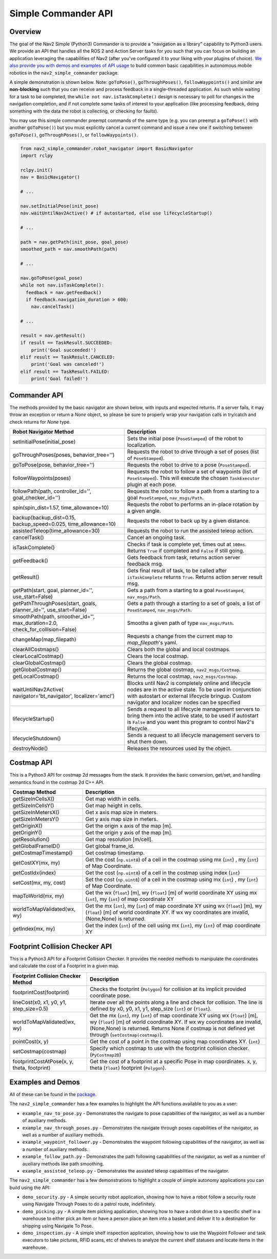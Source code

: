 .. _commander_api:

Simple Commander API
####################

Overview
********

The goal of the Nav2 Simple (Python3) Commander is to provide a "navigation as a library" capability to Python3 users. We provide an API that handles all the ROS 2 and Action Server tasks for you such that you can focus on building an application leveraging the capabilities of Nav2 (after you've configured it to your liking with your plugins of choice). `We also provide you with demos and examples of API usage <https://github.com/ros-planning/navigation2/tree/main/nav2_simple_commander>`_ to build common basic capabilities in autonomous mobile robotics in the ``nav2_simple_commander`` package.

A simple demonstration is shown below. Note: ``goToPose()``, ``goThroughPoses()``, ``followWaypoints()`` and similar are **non-blocking** such that you can receive and process feedback in a single-threaded application. As such while waiting for a task to be completed, the ``while not nav.isTaskComplete()`` design is necessary to poll for changes in the navigation completion, and if not complete some tasks of interest to your application (like processing feedback, doing something with the data the robot is collecting, or checking for faults).

You may use this simple commander preempt commands of the same type (e.g. you can preempt a ``goToPose()`` with another ``goToPose()``) but you must explicitly cancel a current command and issue a new one if switching between ``goToPose()``, ``goThroughPoses()``, or ``followWaypoints()``.

.. code-block:: python3

  from nav2_simple_commander.robot_navigator import BasicNavigator
  import rclpy

  rclpy.init()
  nav = BasicNavigator()
  
  # ...

  nav.setInitialPose(init_pose)
  nav.waitUntilNav2Active() # if autostarted, else use lifecycleStartup()

  # ...

  path = nav.getPath(init_pose, goal_pose)
  smoothed_path = nav.smoothPath(path)

  # ...

  nav.goToPose(goal_pose)
  while not nav.isTaskComplete():
    feedback = nav.getFeedback()
    if feedback.navigation_duration > 600:
      nav.cancelTask()

  # ...

  result = nav.getResult()
  if result == TaskResult.SUCCEEDED:
      print('Goal succeeded!')
  elif result == TaskResult.CANCELED:
      print('Goal was canceled!')
  elif result == TaskResult.FAILED:
      print('Goal failed!')


Commander API
*************

The methods provided by the basic navigator are shown below, with inputs and expected returns.
If a server fails, it may throw an exception or return a `None` object, so please be sure to properly wrap your navigation calls in try/catch and check returns for `None` type.

+---------------------------------------+----------------------------------------------------------------------------+
| Robot Navigator Method                | Description                                                                |
+=======================================+============================================================================+
| setInitialPose(initial_pose)          | Sets the initial pose (``PoseStamped``) of the robot to localization.      |
+---------------------------------------+----------------------------------------------------------------------------+
| goThroughPoses(poses,                 | Requests the robot to drive through a set of poses                         |
| behavior_tree='')                     | (list of ``PoseStamped``).                                                 |
+---------------------------------------+----------------------------------------------------------------------------+
| goToPose(pose, behavior_tree='')      | Requests the robot to drive to a pose (``PoseStamped``).                   |
+---------------------------------------+----------------------------------------------------------------------------+
| followWaypoints(poses)                | Requests the robot to follow a set of waypoints (list of ``PoseStamped``). |
|                                       | This will execute the chosen ``TaskExecutor`` plugin at each pose.         |
+---------------------------------------+----------------------------------------------------------------------------+
| followPath(path, controller_id='',    | Requests the robot to follow a path from a starting to a goal              |
| goal_checker_id='')                   | ``PoseStamped``, ``nav_msgs/Path``.                                        |
+---------------------------------------+----------------------------------------------------------------------------+
| spin(spin_dist=1.57,                  | Requests the robot to performs an in-place rotation by a given angle.      |
| time_allowance=10)                    |                                                                            |
+---------------------------------------+----------------------------------------------------------------------------+
| backup(backup_dist=0.15,              | Requests the robot to back up by a given distance.                         |
| backup_speed=0.025, time_allowance=10)|                                                                            |
+---------------------------------------+----------------------------------------------------------------------------+
| assistedTeleop(time_allowance=30)     | Requests the robot to run the assisted teleop action.                      |
+---------------------------------------+----------------------------------------------------------------------------+
| cancelTask()                          | Cancel an ongoing task.                                                    |
+---------------------------------------+----------------------------------------------------------------------------+
| isTaskComplete()                      | Checks if task is complete yet, times out at ``100ms``. Returns            |
|                                       | ``True`` if completed and ``False`` if still going.                        |
+---------------------------------------+----------------------------------------------------------------------------+
| getFeedback()                         | Gets feedback from task, returns action server feedback msg.               |
+---------------------------------------+----------------------------------------------------------------------------+
| getResult()                           | Gets final result of task, to be called after ``isTaskComplete``           |
|                                       | returns ``True``. Returns action server result msg.                        |
+---------------------------------------+----------------------------------------------------------------------------+
| getPath(start, goal,                  | Gets a path from a starting to a goal ``PoseStamped``, ``nav_msgs/Path``.  |
| planner_id='', use_start=False)       |                                                                            |
+---------------------------------------+----------------------------------------------------------------------------+
| getPathThroughPoses(start, goals,     | Gets a path through a starting to a set of goals, a list                   |
| planner_id='', use_start=False)       | of ``PoseStamped``, ``nav_msgs/Path``.                                     |
+---------------------------------------+----------------------------------------------------------------------------+
| smoothPath(path, smoother_id='',      | Smooths a given path of type ``nav_msgs/Path``.                            |
| max_duration=2.0,                     |                                                                            |
| check_for_collision=False)            |                                                                            |
+---------------------------------------+----------------------------------------------------------------------------+
| changeMap(map_filepath)               | Requests a change from the current map to `map_filepath`'s yaml.           |
+---------------------------------------+----------------------------------------------------------------------------+
| clearAllCostmaps()                    | Clears both the global and local costmaps.                                 |
+---------------------------------------+----------------------------------------------------------------------------+
| clearLocalCostmap()                   | Clears the local costmap.                                                  |
+---------------------------------------+----------------------------------------------------------------------------+
| clearGlobalCostmap()                  | Clears the global costmap.                                                 |
+---------------------------------------+----------------------------------------------------------------------------+
| getGlobalCostmap()                    | Returns the global costmap, ``nav2_msgs/Costmap``.                         |
+---------------------------------------+----------------------------------------------------------------------------+
| getLocalCostmap()                     | Returns the local costmap, ``nav2_msgs/Costmap``.                          |
+---------------------------------------+----------------------------------------------------------------------------+
| waitUntilNav2Active(                  | Blocks until Nav2 is completely online and lifecycle nodes are in the      |
| navigator='bt_navigator',             | active state. To be used in conjunction with autostart or external         |
| localizer='amcl')                     | lifecycle bringup. Custom navigator and localizer nodes can be specified   |
+---------------------------------------+----------------------------------------------------------------------------+
| lifecycleStartup()                    | Sends a request to all lifecycle management servers to bring them into     |
|                                       | the active state, to be used if autostart is ``False`` and you want this   |
|                                       | program to control Nav2's lifecycle.                                       |
+---------------------------------------+----------------------------------------------------------------------------+
| lifecycleShutdown()                   | Sends a request to all lifecycle management servers to shut them down.     |
+---------------------------------------+----------------------------------------------------------------------------+
| destroyNode()                         | Releases the resources used by the object.                                 |
+---------------------------------------+----------------------------------------------------------------------------+

Costmap API
*************
This is a Python3 API for costmap 2d messages from the stack. It provides the basic conversion, get/set, and handling semantics found in the costmap 2d C++ API.

+---------------------------------------+----------------------------------------------------------------------------+
| Costmap Method                        | Description                                                                |
+=======================================+============================================================================+
| getSizeInCellsX()                     | Get map width in cells.                                                    |
+---------------------------------------+----------------------------------------------------------------------------+
| getSizeInCellsY()                     | Get map height in cells.                                                   |
+---------------------------------------+----------------------------------------------------------------------------+
| getSizeInMetersX()                    | Get x axis map size in meters.                                             |
+---------------------------------------+----------------------------------------------------------------------------+
| getSizeInMetersY()                    | Get y axis map size in meters.                                             |
+---------------------------------------+----------------------------------------------------------------------------+
| getOriginX()                          | Get the origin x axis of the map [m].                                      |
+---------------------------------------+----------------------------------------------------------------------------+
| getOriginY()                          | Get the origin y axis of the map [m].                                      |
+---------------------------------------+----------------------------------------------------------------------------+
| getResolution()                       | Get map resolution [m/cell].                                               |
+---------------------------------------+----------------------------------------------------------------------------+
| getGlobalFrameID()                    | Get global frame_id.                                                       |
+---------------------------------------+----------------------------------------------------------------------------+
| getCostmapTimestamp()                 | Get costmap timestamp.                                                     |
+---------------------------------------+----------------------------------------------------------------------------+
| getCostXY(mx, my)                     | Get the cost (``np.uint8``) of a cell in the costmap using mx (``int``)    |
|                                       | , my (``int``) of Map Coordinate.                                          |
+---------------------------------------+----------------------------------------------------------------------------+
| getCostIdx(index)                     | Get the cost (``np.uint8``) of a cell in the costmap using index (``int``) |
+---------------------------------------+----------------------------------------------------------------------------+
| setCost(mx, my, cost)                 | Set the cost (``np.uint8``) of a cell in the costmap using mx (``int``)    |
|                                       | , my (``int``) of Map Coordinate.                                          |
+---------------------------------------+----------------------------------------------------------------------------+
| mapToWorld(mx, my)                    | Get the wx (``float``) [m], wy (``float``) [m] of world coordinate XY using|
|                                       | mx (``int``), my (``int``) of map coordinate XY                            |
+---------------------------------------+----------------------------------------------------------------------------+
| worldToMapValidated(wx, wy)           | Get the mx (``int``), my (``int``) of map coordinate XY using              |
|                                       | wx (``float``) [m], wy (``float``) [m] of world coordinate XY.             |
|                                       | If wx wy coordinates are invalid, (None,None) is returned.                 |
+---------------------------------------+----------------------------------------------------------------------------+
| getIndex(mx, my)                      | Get the index (``int``) of the cell using mx (``int``), my (``int``) of    |
|                                       | map coordinate XY                                                          |
+---------------------------------------+----------------------------------------------------------------------------+

Footprint Collision Checker API
*******************************
This is a Python3 API for a Footprint Collision Checker.
It provides the needed methods to manipulate the coordinates
and calculate the cost of a Footprint in a given map.

+----------------------------------------------+--------------------------------------------------------------------------------------------+
| Footprint Collision Checker Method           | Description                                                                                |
+==============================================+============================================================================================+
| footprintCost(footprint)                     | Checks the footprint (``Polygon``) for collision at its implicit provided coordinate pose. |
+----------------------------------------------+--------------------------------------------------------------------------------------------+
| lineCost(x0, x1, y0, y1, step_size=0.5)      | Iterate over all the points along a line and check for collision.                          |
|                                              | The line is defined by x0, y0, x1, y1, step_size (``int``) or (``float``).                 |
+----------------------------------------------+--------------------------------------------------------------------------------------------+
| worldToMapValidated(wx, wy)                  | Get the mx (``int``), my (``int``) of map coordinate XY using                              |
|                                              | wx (``float``) [m], wy (``float``) [m] of world coordinate XY.                             |
|                                              | If wx wy coordinates are invalid, (None,None) is returned.                                 |
|                                              | Returns None if costmap is not defined yet through  (``setCostmap(costmap)``).             |
+----------------------------------------------+--------------------------------------------------------------------------------------------+
| pointCost(x, y)                              | Get the cost of a point in the costmap using map coordinates XY. (``int``)                 |
+----------------------------------------------+--------------------------------------------------------------------------------------------+
| setCostmap(costmap)                          | Specify which costmap to use with the footprint collision checker. (``PyCostmap2D``)       |
+----------------------------------------------+--------------------------------------------------------------------------------------------+
| footprintCostAtPose(x, y, theta, footprint)  | Get the cost of a footprint at a specific Pose in map coordinates.                         |
|                                              | x, y, theta (``float``) footprint (``Polygon``).                                           |
+----------------------------------------------+--------------------------------------------------------------------------------------------+

Examples and Demos
******************

All of these can be found in the `package <https://github.com/ros-planning/navigation2/tree/main/nav2_simple_commander>`_.

.. image:: readme.gif
  :width: 800
  :alt: Alternative text
  :align: center

The ``nav2_simple_commander`` has a few examples to highlight the API functions available to you as a user:

- ``example_nav_to_pose.py`` - Demonstrates the navigate to pose capabilities of the navigator, as well as a number of auxiliary methods.
- ``example_nav_through_poses.py`` - Demonstrates the navigate through poses capabilities of the navigator, as well as a number of auxiliary methods.
- ``example_waypoint_follower.py`` - Demonstrates the waypoint following capabilities of the navigator, as well as a number of auxiliary methods.
- ``example_follow_path.py`` - Demonstrates the path following capabilities of the navigator, as well as a number of auxiliary methods like path smoothing.
- ``example_assisted_teleop.py`` - Demonstrates the assisted teleop capabilities of the navigator.  

The ``nav2_simple_commander`` has a few demonstrations to highlight a couple of simple autonomy applications you can build using the API:

- ``demo_security.py`` - A simple security robot application, showing how to have a robot follow a security route using Navigate Through Poses to do a patrol route, indefinitely.
- ``demo_picking.py`` - A simple item picking application, showing how to have a robot drive to a specific shelf in a warehouse to either pick an item or have a person place an item into a basket and deliver it to a destination for shipping using Navigate To Pose.
- ``demo_inspection.py`` - A simple shelf inspection application, showing how to use the Waypoint Follower and task executors to take pictures, RFID scans, etc of shelves to analyze the current shelf statuses and locate items in the warehouse.
